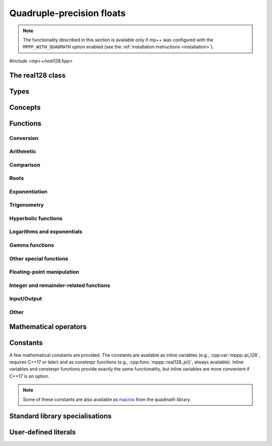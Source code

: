 .. _real128_reference:

Quadruple-precision floats
==========================

.. note::

   The functionality described in this section is available only if mp++ was configured
   with the ``MPPP_WITH_QUADMATH`` option enabled (see the :ref:`installation instructions <installation>`).

.. versionadded:: 0.5

*#include <mp++/real128.hpp>*

The real128 class
-----------------

.. cpp:class:: mppp::real128

   Quadruple-precision floating-point class.

   This class represents real values encoded in the quadruple-precision IEEE 754 floating-point format
   (which features up to 36 decimal digits of precision).
   The class is a thin wrapper around the :cpp:type:`__float128` type and the quadmath library, available on GCC,
   Clang and the Intel compiler on most modern platforms, on top of which it provides the following additions:

   * interoperability with other mp++ classes,
   * consistent behaviour with respect to the conventions followed elsewhere in mp++ (e.g., values are
     default-initialised to zero rather than to indefinite values, conversions must be explicit, etc.),
   * enhanced compile-time (``constexpr``) capabilities,
   * a generic C++ API.

   Most of the functionality is exposed via plain :ref:`functions <real128_functions>`, with the
   general convention that the functions are named after the corresponding quadmath functions minus the trailing ``q``
   suffix. For instance, the quadmath code

   .. code-block:: c++

      __float128 a = 1;
      auto b = ::sinq(a);

   that computes the sine of 1 in quadruple precision, storing the result in ``b``, becomes in mp++

   .. code-block:: c++

      real128 a{1};
      auto b = sin(a);

   where the ``sin()`` function is resolved via argument-dependent lookup.

   Various :ref:`overloaded operators <real128_operators>` are provided. Alternative comparison functions
   treating NaNs specially are also provided for use in the C++ standard library (and wherever strict weak ordering relations
   are needed).

   The :cpp:class:`~mppp::real128` class is a `literal type
   <https://en.cppreference.com/w/cpp/named_req/LiteralType>`__, and, whenever possible, operations involving
   :cpp:class:`~mppp::real128` are marked as ``constexpr``. Some functions which are not ``constexpr`` in the quadmath
   library have been reimplemented as ``constexpr`` functions via compiler builtins.

   A :ref:`tutorial <tutorial_real128>` showcasing various features of :cpp:class:`~mppp::real128`
   is available.

   .. seealso::
      https://gcc.gnu.org/onlinedocs/gcc/Floating-Types.html

      https://gcc.gnu.org/onlinedocs/libquadmath/

   .. cpp:member:: __float128 m_value

      The internal value.

      This class member gives direct access to the :cpp:type:`__float128` instance stored
      inside a :cpp:class:`~mppp::real128`.

   .. cpp:function:: constexpr real128()

      Default constructor.

      The default constructor will set ``this`` to zero.

   .. cpp:function:: real128(const real128 &) = default
   .. cpp:function:: real128(real128 &&) = default

      :cpp:class:`~mppp::real128` is trivially copy and
      move constructible.

   .. cpp:function:: constexpr explicit real128(const __float128 &x)

      Constructor from a :cpp:type:`__float128`.

      This constructor will initialise the internal :cpp:type:`__float128`
      value to *x*.

      :param x: the :cpp:type:`__float128` that will be assigned to the internal value.

   .. cpp:function:: template <real128_interoperable T> constexpr explicit real128(const T &x)

      Constructor from interoperable types.

      This constructor will initialise the internal value to *x*.
      Depending on the value and type of *x*, ``this`` may not be exactly equal
      to *x* after initialisation (e.g., if *x* is a very large
      :cpp:class:`~mppp::integer`).

      :param x: the value that will be used for the initialisation.

      :exception std\:\:overflow_error: in case of (unlikely) overflow errors during initialisation.

   .. cpp:function:: template <real128_cpp_complex T> constexpr explicit real128(const T &c)

      .. note::

        This constructor is ``constexpr`` only if at least C++14 is being used.

      .. versionadded:: 0.20

      Constructor from complex C++ types.

      The initialisation is is successful only if the imaginary part of *c* is zero.

      :param c: the input complex value.

      :exception std\:\:domain_error: if the imaginary part of *c* is not zero.

   .. cpp:function:: template <string_type T> explicit real128(const T &s)

      Constructor from string.

      This constructor will initialise ``this`` from the :cpp:concept:`~mppp::string_type` *s*.
      The accepted string formats are detailed in the quadmath library's documentation
      (see the link below). Leading whitespaces are accepted (and ignored), but trailing whitespaces
      will raise an error.

      .. seealso::
         https://gcc.gnu.org/onlinedocs/libquadmath/strtoflt128.html

      :param s: the string that will be used to initialise ``this``.

      :exception std\:\:invalid_argument: if *s* does not represent a valid quadruple-precision
        floating-point value.
      :exception unspecified: any exception thrown by memory errors in standard containers.

   .. cpp:function:: explicit real128(const char *begin, const char *end)

      Constructor from range of characters.

      This constructor will initialise ``this`` from the content of the input half-open range, which is interpreted
      as the string representation of a floating-point value.

      Internally, the constructor will copy the content of the range to a local buffer, add a string terminator, and
      invoke the constructor from string.

      :param begin: the begin of the input range.
      :param end: the end of the input range.

      :exception unspecified: any exception thrown by the constructor from string or by memory errors in standard
        containers.

   .. cpp:function:: real128 &operator=(const real128 &) = default
   .. cpp:function:: real128 &operator=(real128 &&) = default

      :cpp:class:`~mppp::real128` is trivially copy and
      move assignable.

   .. cpp:function:: constexpr real128 &operator=(const __float128 &x)

      .. note::

        This operator is ``constexpr`` only if at least C++14 is being used.

      Assignment from a :cpp:type:`__float128`.

      :param x: the :cpp:type:`__float128` that will be assigned to the internal value.

      :return: a reference to ``this``.

   .. cpp:function:: template <real128_interoperable T> constexpr real128 &operator=(const T &x)

      .. note::

        This operator is ``constexpr`` only if at least C++14 is being used.

      Assignment from interoperable types.

      :param x: the assignment argument.

      :return: a reference to ``this``.

      :exception unspecified: any exception thrown by the construction of a
        :cpp:class:`~mppp::real128` from *x*.

   .. cpp:function:: template <real128_cpp_complex T> constexpr real128 &operator=(const T &c)

      .. note::

        This operator is ``constexpr`` only if at least C++14 is being used.

      .. versionadded:: 0.20

      Assignment from complex C++ types.

      :param c: the assignment argument.

      :return: a reference to ``this``.

      :exception std\:\:domain_error: if the imaginary part of *c* is not zero.

   .. cpp:function:: real128 &operator=(const real &x)
   .. cpp:function:: constexpr real128 &operator=(const complex128 &x)
   .. cpp:function:: real128 &operator=(const complex &x)

      .. note::

         The :cpp:class:`~mppp::real` overload is available only if mp++ was configured with the
         ``MPPP_WITH_MPFR`` option enabled. The :cpp:class:`~mppp::complex` overload
         is available only if mp++ was configured with the ``MPPP_WITH_MPC`` option enabled.

      .. note::

        The :cpp:class:`~mppp::complex128` overload is ``constexpr`` only if at least C++14 is being used.

      .. versionadded:: 0.20

      Assignment operators from other mp++ classes.

      These operators are formally equivalent to converting *x* to
      :cpp:class:`~mppp::real128` and then move-assigning the result
      to ``this``.

      :param x: the assignment argument.

      :return: a reference to ``this``.

      :exception unspecified: any exception raised by the conversion of *x*
        to :cpp:class:`~mppp::real128`.

   .. cpp:function:: template <string_type T> real128 &operator=(const T &s)

      Assignment from string.

      The body of this operator is equivalent to:

      .. code-block:: c++

         return *this = real128{s};

      That is, a temporary :cpp:class:`~mppp::real128` is constructed from *s*
      and it is then move-assigned to ``this``.

      :param s: the string that will be used for the assignment.

      :return: a reference to ``this``.

      :exception unspecified: any exception thrown by the constructor from string.

   .. cpp:function:: constexpr explicit operator __float128() const

      Conversion to :cpp:type:`__float128`.

      :return: a copy of the :cpp:type:`__float128` value stored internally.

   .. cpp:function:: template <real128_interoperable T> constexpr explicit operator T() const

      Conversion operator to interoperable types.

      This operator will convert ``this`` to a :cpp:concept:`~mppp::real128_interoperable` type.

      Conversion to C++ types is implemented via direct cast, and thus no checks are
      performed to ensure that the value of ``this`` can be represented by the target type.

      Conversion to :cpp:class:`~mppp::rational`, if successful, is exact.

      Conversion to integral types will produce the truncated counterpart of ``this``.

      :return: ``this`` converted to ``T``.

      :exception std\:\:domain_error: if ``this`` represents a non-finite value and ``T``
        is :cpp:class:`~mppp::integer` or :cpp:class:`~mppp::rational`.

   .. cpp:function:: template <real128_cpp_complex T> constexpr explicit operator T() const

      .. note::

        This operator is ``constexpr`` only if at least C++14 is being used.

      .. versionadded:: 0.20

      Conversion to complex C++ types.

      :return: ``this`` converted to the type ``T``.

   .. cpp:function:: template <real128_interoperable T> constexpr bool get(T &rop) const
   .. cpp:function:: template <real128_cpp_complex T> constexpr bool get(T &rop) const

      .. note::

        The first overload is ``constexpr`` only if at least C++14 is being used.
        The second overload is ``constexpr`` only if at least C++20 is being used.

      Conversion member functions to interoperable and complex C++ types.

      These member functions, similarly to the conversion operator, will convert ``this`` to
      ``T``, storing the result of the conversion into *rop*.
      Differently from the conversion operator, these functions do not raise any exception: if the conversion is
      successful, the functions will return ``true``, otherwise the functions will return ``false``. If the
      conversion fails, *rop* will not be altered. The conversion can fail only if ``T`` is either
      :cpp:class:`~mppp::integer` or :cpp:class:`~mppp::rational`, and ``this`` represents a non-finite value.

      .. versionadded:: 0.20

         The conversion function to complex C++ types.

      :param rop: the variable which will store the result of the conversion.

      :return: ``true`` if the conversion succeeds, ``false`` otherwise.

   .. cpp:function:: std::string to_string() const

      Convert to string.

      This member function will convert ``this`` to a decimal string representation in scientific format.
      The number of significant digits in the output (36) guarantees that a :cpp:class:`~mppp::real128`
      constructed from the returned string will have a value identical to the value of ``this``.

      The implementation uses the ``quadmath_snprintf()`` function from the quadmath library.

      .. seealso::
         https://gcc.gnu.org/onlinedocs/libquadmath/quadmath_005fsnprintf.html

      :return: a decimal string representation of ``this``.

      :exception std\:\:runtime_error: if the internal call to the ``quadmath_snprintf()`` function fails.

   .. cpp:function:: std::tuple<std::uint_least8_t, std::uint_least16_t, std::uint_least64_t, std::uint_least64_t> get_ieee() const

      Get the IEEE representation of the value.

      This member function will return a tuple containing the IEEE quadruple-precision floating-point representation
      of the value. The returned tuple elements are, in order:

      * the sign of the value (1 for a negative sign bit, 0 for a positive sign bit),
      * the exponent (a 15-bit unsigned value),
      * the high part of the significand (a 48-bit unsigned value),
      * the low part of the significand (a 64-bit unsigned value).

      .. seealso::
         https://en.wikipedia.org/wiki/Quadruple-precision_floating-point_format

      :return: a tuple containing the IEEE quadruple-precision floating-point representation of the value stored
        in ``this``.

   .. cpp:function:: bool signbit() const

      Sign bit.

      This member function will return the value of the sign bit of ``this``. That is, if ``this``
      is not a NaN the function will return ``true`` if ``this`` is negative or :math:`-0`,
      ``false`` otherwise.
      If ``this`` is NaN, the sign bit of the NaN value will be returned.

      :return: ``true`` if the sign bit of ``this`` is set, ``false`` otherwise.

   .. cpp:function:: constexpr int fpclassify() const

      .. note::

         This function is not ``constexpr`` if the Intel C++ compiler
         is being used.

      Categorise the floating point value.

      This member function will categorise the floating-point value of ``this`` into the 5 categories,
      represented as ``int`` values, defined by the standard:

      * ``FP_NAN`` for NaN,
      * ``FP_INFINITE`` for infinite,
      * ``FP_NORMAL`` for normal values,
      * ``FP_SUBNORMAL`` for subnormal values,
      * ``FP_ZERO`` for zero.

      :return: the category to which the value of ``this`` belongs.

   .. cpp:function:: constexpr bool isnan() const
   .. cpp:function:: constexpr bool isinf() const
   .. cpp:function:: constexpr bool finite() const

      .. note::

         These functions are not ``constexpr`` if the Intel C++ compiler
         is being used.

      Detect NaN, infinity or finite value.

      :return: ``true`` is the value of ``this`` is, respectively,
        NaN, an infinity or finite, ``false`` otherwise.

   .. cpp:function:: constexpr real128 &abs()

      .. note::

        This function is ``constexpr`` only if at least C++14 is being used.

      .. note::

         This function is not ``constexpr`` if the Intel C++ compiler
         is being used.

      In-place absolute value.

      This member function will set ``this`` to its absolute value.

      :return: a reference to ``this``.

   .. cpp:function:: real128 &sqrt()
   .. cpp:function:: real128 &cbrt()

      In-place roots.

      These member functions will set ``this`` to, respectively:

      * :math:`\sqrt{x}`,
      * :math:`\sqrt[3]{x}`,

      where :math:`x` is the current value of ``this``.

      :return: a reference to ``this``.

   .. cpp:function:: real128 &sin()
   .. cpp:function:: real128 &cos()
   .. cpp:function:: real128 &tan()

      In-place trigonometric functions.

      These member functions will set ``this`` to, respectively:

      * :math:`\sin{x}`,
      * :math:`\cos{x}`,
      * :math:`\tan{x}`,

      where :math:`x` is the current value of ``this``.

      :return: a reference to ``this``.

   .. cpp:function:: real128 &asin()
   .. cpp:function:: real128 &acos()
   .. cpp:function:: real128 &atan()

      In-place inverse trigonometric functions.

      These member functions will set ``this`` to, respectively:

      * :math:`\arcsin{x}`,
      * :math:`\arccos{x}`,
      * :math:`\arctan{x}`,

      where :math:`x` is the current value of ``this``.

      :return: a reference to ``this``.

   .. cpp:function:: real128 &sinh()
   .. cpp:function:: real128 &cosh()
   .. cpp:function:: real128 &tanh()

      In-place hyperbolic functions.

      These member functions will set ``this`` to, respectively:

      * :math:`\sinh{x}`,
      * :math:`\cosh{x}`,
      * :math:`\tanh{x}`,

      where :math:`x` is the current value of ``this``.

      :return: a reference to ``this``.

   .. cpp:function:: real128 &asinh()
   .. cpp:function:: real128 &acosh()
   .. cpp:function:: real128 &atanh()

      In-place inverse hyperbolic functions.

      These member functions will set ``this`` to, respectively:

      * :math:`\operatorname{arcsinh}{x}`,
      * :math:`\operatorname{arccosh}{x}`,
      * :math:`\operatorname{arctanh}{x}`,

      where :math:`x` is the current value of ``this``.

      :return: a reference to ``this``.

   .. cpp:function:: real128 &exp()
   .. cpp:function:: real128 &exp2()
   .. cpp:function:: real128 &expm1()
   .. cpp:function:: real128 &log()
   .. cpp:function:: real128 &log10()
   .. cpp:function:: real128 &log2()
   .. cpp:function:: real128 &log1p()

      In-place logarithms and exponentials.

      These member functions will set ``this`` to, respectively:

      * :math:`e^x`,
      * :math:`2^x`,
      * :math:`e^x - 1`,
      * :math:`\log{x}`,
      * :math:`\log_{10}{x}`,
      * :math:`\log_2{x}`,
      * :math:`\log{\left( 1 + x \right)}`,

      where :math:`x` is the current value of ``this``.

      .. versionadded:: 0.21

         The ``exp2()``, ``expm1()`` and ``log1p()`` functions.

      :return: a reference to ``this``.

   .. cpp:function:: real128 &lgamma()

      In-place logarithm of the gamma function.

      This member function will set ``this`` to :math:`\log\Gamma\left( x \right)`,
      where :math:`x` is the current value of ``this``.

      :return: a reference to ``this``.

   .. cpp:function:: real128 &erf()
   .. cpp:function:: real128 &erfc()

      In-place error functions.

      These member functions will set ``this`` to, respectively:

      * :math:`\operatorname{erf}\left( x \right)`,
      * :math:`\operatorname{erfc}\left( x \right)`,

      where :math:`x` is the current value of ``this``.

      .. versionadded:: 0.21

         The ``erfc()`` function.

      :return: a reference to ``this``.

   .. cpp:function:: real128 &ceil()
   .. cpp:function:: real128 &floor()
   .. cpp:function:: real128 &nearbyint()
   .. cpp:function:: real128 &rint()
   .. cpp:function:: real128 &round()
   .. cpp:function:: real128 &trunc()

      .. versionadded:: 0.21

      Integer rounding functions.

      These member functions will set ``this`` to, respectively:

      * :math:`\left\lceil x \right\rceil`,
      * :math:`\left\lfloor x \right\rfloor`,
      * the nearest integer value to *x*, according to the current rounding mode,
        without raising the ``FE_INEXACT`` exception,
      * the nearest integer value to *x*, according to the current rounding mode,
        possibly raising the ``FE_INEXACT`` exception,
      * the nearest integer value to *x* rounding halfway cases away from zero,
      * :math:`\operatorname{trunc}\left( x \right)`,

      where :math:`x` is the current value of ``this``.

      :return: a reference to ``this``.

Types
-----

.. cpp:type:: __float128

   A quadruple-precision floating-point type available on GCC, Clang and
   the Intel compiler.
   This is the type wrapped by the :cpp:class:`~mppp::real128` class.

   .. seealso::

      https://gcc.gnu.org/onlinedocs/gcc/Floating-Types.html

Concepts
--------

.. cpp:concept:: template <typename T> mppp::real128_interoperable

   This concept is satisfied by real-valued types that can
   interoperate with :cpp:class:`~mppp::real128`.
   Specifically, this concept is satisfied if either:

   * ``T`` is :cpp:class:`~mppp::integer`, or
   * ``T`` is :cpp:class:`~mppp::rational`, or
   * on GCC, the Intel compiler and Clang>=7, ``T`` satisfies
     :cpp:concept:`mppp::cpp_arithmetic`, or
   * on Clang<7, ``T`` satisfies :cpp:concept:`mppp::cpp_arithmetic`, except if
     ``T`` is ``long double``.

.. cpp:concept:: template <typename T> mppp::real128_cpp_complex

   .. versionadded:: 0.20

   This concept is satisfied by complex C++ types that can
   interoperate with :cpp:class:`~mppp::real128`.
   Specifically, this concept is satisfied if either:

   * on GCC, the Intel compiler and Clang>=7, ``T`` satisfies
     :cpp:concept:`mppp::cpp_complex`, or
   * on Clang<7, ``T`` satisfies :cpp:concept:`mppp::cpp_complex`, except if
     ``T`` is ``std::complex<long double>``.

.. cpp:concept:: template <typename T, typename U> mppp::real128_op_types

   This concept is satisfied if the types ``T`` and ``U`` are suitable for use in the
   generic binary :ref:`operators <real128_operators>`
   involving :cpp:class:`~mppp::real128` and other types. Specifically, the concept will be ``true`` if either:

   * ``T`` and ``U`` are both :cpp:class:`~mppp::real128`, or
   * one type is :cpp:class:`~mppp::real128` and the other is a :cpp:concept:`~mppp::real128_interoperable` type.

.. cpp:concept:: template <typename T, typename U> mppp::real128_eq_op_types

   .. versionadded:: 0.20

   This concept is satisfied if the types ``T`` and ``U`` are suitable for use in the
   generic binary equality and inequality operators
   involving :cpp:class:`~mppp::real128` and other types. Specifically, the concept will be ``true`` if either:

   * ``T`` and ``U`` satisfy :cpp:concept:`~mppp::real128_op_types`, or
   * one type is :cpp:class:`~mppp::real128` and the other is a :cpp:concept:`~mppp::real128_cpp_complex` type.

.. _real128_functions:

Functions
---------

.. _real128_conversion:

Conversion
~~~~~~~~~~

.. cpp:function:: template <mppp::real128_interoperable T> constexpr bool mppp::get(T &rop, const mppp::real128 &x)
.. cpp:function:: template <mppp::real128_cpp_complex T> constexpr bool mppp::get(T &rop, const mppp::real128 &x)

   .. note::

      The first overload is ``constexpr`` only if at least C++14 is being used.
      The second overload is ``constexpr`` only if at least C++20 is being used.

   Conversion functions.

   These functions will convert the input :cpp:class:`~mppp::real128` *x* to
   ``T``, storing the result of the conversion into *rop*.
   If the conversion is successful, the functions
   will return ``true``, otherwise the functions will return ``false``. If the conversion fails, *rop* will
   not be altered. The conversion can fail only if ``T``
   is either :cpp:class:`~mppp::integer` or :cpp:class:`~mppp::rational`, and *x*
   represents a non-finite value.

   :param rop: the variable which will store the result of the conversion.
   :param x: the input value.

   :return: ``true`` if the conversion succeeds, ``false`` otherwise.

.. cpp:function:: mppp::real128 mppp::frexp(const mppp::real128 &x, int *exp)

   Decompose a :cpp:class:`~mppp::real128` into a normalized fraction and an integral power of two.

   If *x* is zero, this function will return zero and store zero in *exp*. Otherwise,
   this function will return a :cpp:class:`~mppp::real128` :math:`r` with an absolute value in the
   :math:`\left[0.5,1\right)` range, and it will store an integer value :math:`n` in *exp*
   such that :math:`r \times 2^n` equals to :math:`x`. If *x* is a non-finite value, the return
   value will be *x* and an unspecified value will be stored in *exp*.

   :param x: the input :cpp:class:`~mppp::real128`.
   :param exp: a pointer to the value that will store the exponent.

   :return: the binary significand of *x*.

.. _real128_arithmetic:

Arithmetic
~~~~~~~~~~

.. cpp:function:: mppp::real128 mppp::fma(const mppp::real128 &x, const mppp::real128 &y, const mppp::real128 &z)

   Fused multiply-add.

   This function will return :math:`\left(x \times y\right) + z` as if calculated to infinite precision and
   rounded once.

   :param x: the first factor.
   :param y: the second factor.
   :param z: the addend.

   :return: :math:`\left(x \times y\right) + z`.

.. cpp:function:: constexpr mppp::real128 mppp::abs(const mppp::real128 &x)

   .. note::

      This function is not ``constexpr`` if the Intel C++ compiler
      is being used.

   Absolute value.

   :param x: the :cpp:class:`~mppp::real128` whose absolute value will be computed.

   :return: :math:`\left| x \right|`.

.. cpp:function:: mppp::real128 mppp::scalbn(const mppp::real128 &x, int n)
.. cpp:function:: mppp::real128 mppp::scalbln(const mppp::real128 &x, long n)

   Multiply by power of 2.

   :param x: the input :cpp:class:`~mppp::real128`.
   :param n: the power of 2 by which *x* will be multiplied.

   :return: :math:`x \times 2^n`.

.. _real128_comparison:

Comparison
~~~~~~~~~~

.. cpp:function:: bool mppp::signbit(const mppp::real128 &x)

   Sign bit.

   :param x: the input value.

   :return: the sign bit of *x* (as returned by :cpp:func:`mppp::real128::signbit()`).

.. cpp:function:: constexpr int mppp::fpclassify(const mppp::real128 &x)

   .. note::

      This function is not ``constexpr`` if the Intel C++ compiler
      is being used.

   Categorise a :cpp:class:`~mppp::real128`.

   :param x: the value whose floating-point category will be returned.

   :return: the category of the value of *x*, as established by :cpp:func:`mppp::real128::fpclassify()`.

.. cpp:function:: constexpr bool mppp::isnan(const mppp::real128 &x)
.. cpp:function:: constexpr bool mppp::isinf(const mppp::real128 &x)
.. cpp:function:: constexpr bool mppp::finite(const mppp::real128 &x)

   .. note::

      These functions are not ``constexpr`` if the Intel C++ compiler
      is being used.

   Detect special values.

   These functions will return ``true`` is *x* is, respectively:

   * NaN,
   * an infinity,
   * a finite value,

   and ``false`` otherwise.

   :param x: the input value.

   :return: a boolean flag indicating if *x* is NaN, an infinity or a finite value.

.. cpp:function:: constexpr bool mppp::real128_equal_to(const mppp::real128 &x, const mppp::real128 &y)

   .. note::

      This function is not ``constexpr`` if the Intel C++ compiler
      is being used.

   Equality predicate with special NaN handling.

   If both *x* and *y* are not NaN, this function is identical to the equality operator.
   Otherwise, this function will return ``true``
   if both operands are NaN, ``false`` otherwise.

   In other words, this function behaves like an equality operator which considers all NaN
   values equal to each other.

   :param x: the first operand.
   :param y: the second operand.

   :return: ``true`` if :math:`x = y` (including the case in which both operands are NaN),
     ``false`` otherwise.

.. cpp:function:: constexpr bool mppp::real128_lt(const mppp::real128 &x, const mppp::real128 &y)

   .. note::

      This function is not ``constexpr`` if the Intel C++ compiler
      is being used.

   Less-than predicate with special NaN handling.

   If both *x* and *y* are not NaN, this function is identical to the less-than operator.
   If at least one operand is NaN, this function will return ``true``
   if *x* is not NaN, ``false`` otherwise.

   In other words, this function behaves like a less-than operator which considers NaN values
   greater than non-NaN values. This function can be used as a comparator in various facilities of the
   standard library (e.g., ``std::sort()``, ``std::set``, etc.).

   :param x: the first operand.
   :param y: the second operand.

   :return: ``true`` if :math:`x < y` (with NaN values considered greather than non-NaN values),
     ``false`` otherwise.

.. cpp:function:: constexpr bool mppp::real128_gt(const mppp::real128 &x, const mppp::real128 &y)

   .. note::

      This function is not ``constexpr`` if the Intel C++ compiler
      is being used.

   Greater-than predicate with special NaN handling.

   If both *x* and *y* are not NaN, this function is identical to the greater-than operator.
   If at least one operand is NaN, this function will return ``true``
   if *y* is not NaN, ``false`` otherwise.

   In other words, this function behaves like a greater-than operator which considers NaN values
   greater than non-NaN values. This function can be used as a comparator in various facilities of the
   standard library (e.g., ``std::sort()``, ``std::set``, etc.).

   :param x: the first operand.
   :param y: the second operand.

   :return: ``true`` if :math:`x > y` (with NaN values considered greather than non-NaN values),
     ``false`` otherwise.

.. _real128_roots:

Roots
~~~~~

.. cpp:function:: mppp::real128 mppp::sqrt(mppp::real128 x)
.. cpp:function:: mppp::real128 mppp::cbrt(mppp::real128 x)

   Root functions.

   These functions will return, respectively:

   * :math:`\sqrt{x}`,
   * :math:`\sqrt[3]{x}`.

   :param x: the input argument.

   :return: the square or cubic root of *x*.

.. cpp:function:: template <typename T, mppp::real128_op_types<T> U> mppp::real128 mppp::hypot(const T &x, const U &y)

   Euclidean distance.

   This function will return :math:`\sqrt{x^2+y^2}`.
   The calculation is performed without undue overflow or underflow during the intermediate
   steps of the calculation.
   Internally,
   the implementation uses the ``hypotq()`` function from the quadmath library,
   after the conversion of one of the operands to :cpp:class:`~mppp::real128`
   (if necessary).

   .. versionadded:: 0.21

      Support for types other than :cpp:class:`~mppp::real128`.

   :param x: the first argument.
   :param y: the second argument.

   :return: :math:`\sqrt{x^2+y^2}`.

.. _real128_exponentiation:

Exponentiation
~~~~~~~~~~~~~~

.. cpp:function:: template <typename T, mppp::real128_op_types<T> U> mppp::real128 mppp::pow(const T &x, const U &y)

   This function will compute :math:`x^y`. Internally,
   the implementation uses the ``powq()`` function from the quadmath library,
   after the conversion of one of the operands to :cpp:class:`~mppp::real128`
   (if necessary).

   :param x: the base.
   :param y: the exponent.

   :return: :math:`x^y`.

.. _real128_trig:

Trigonometry
~~~~~~~~~~~~

.. cpp:function:: mppp::real128 mppp::sin(mppp::real128 x)
.. cpp:function:: mppp::real128 mppp::cos(mppp::real128 x)
.. cpp:function:: mppp::real128 mppp::tan(mppp::real128 x)
.. cpp:function:: mppp::real128 mppp::asin(mppp::real128 x)
.. cpp:function:: mppp::real128 mppp::acos(mppp::real128 x)
.. cpp:function:: mppp::real128 mppp::atan(mppp::real128 x)

   Trigonometric functions.

   These functions will return, respectively:

   * :math:`\sin x`,
   * :math:`\cos x`,
   * :math:`\tan x`,
   * :math:`\arcsin x`,
   * :math:`\arccos x`,
   * :math:`\arctan x`.

   :param x: the input value.

   :return: a trigonometric function of *x*.

.. cpp:function:: template <typename T, mppp::real128_op_types<T> U> mppp::real128 mppp::atan2(const T &y, const U &x)

   .. versionadded:: 0.21

   Two-arguments arctangent.

   This function will compute :math:`\arctan\left( y,x \right)`. Internally,
   the implementation uses the ``atan2q()`` function from the quadmath library,
   after the conversion of one of the operands to :cpp:class:`~mppp::real128`
   (if necessary).

   :param y: the sine argument.
   :param x: the cosine argument.

   :return: :math:`\arctan\left( y,x \right)`.

.. _real128_hyper:

Hyperbolic functions
~~~~~~~~~~~~~~~~~~~~

.. cpp:function:: mppp::real128 mppp::sinh(mppp::real128 x)
.. cpp:function:: mppp::real128 mppp::cosh(mppp::real128 x)
.. cpp:function:: mppp::real128 mppp::tanh(mppp::real128 x)
.. cpp:function:: mppp::real128 mppp::asinh(mppp::real128 x)
.. cpp:function:: mppp::real128 mppp::acosh(mppp::real128 x)
.. cpp:function:: mppp::real128 mppp::atanh(mppp::real128 x)

   Hyperbolic functions.

   These functions will return, respectively:

   * :math:`\sinh x`,
   * :math:`\cosh x`,
   * :math:`\tanh x`,
   * :math:`\operatorname{arcsinh} x`,
   * :math:`\operatorname{arccosh} x`,
   * :math:`\operatorname{arctanh} x`.

   :param x: the input value.

   :return: a hyperbolic function of *x*.

.. _real128_logexp:

Logarithms and exponentials
~~~~~~~~~~~~~~~~~~~~~~~~~~~

.. cpp:function:: mppp::real128 mppp::exp(mppp::real128 x)
.. cpp:function:: mppp::real128 mppp::exp2(mppp::real128 x)
.. cpp:function:: mppp::real128 mppp::expm1(mppp::real128 x)
.. cpp:function:: mppp::real128 mppp::log(mppp::real128 x)
.. cpp:function:: mppp::real128 mppp::log10(mppp::real128 x)
.. cpp:function:: mppp::real128 mppp::log2(mppp::real128 x)
.. cpp:function:: mppp::real128 mppp::log1p(mppp::real128 x)

   Logarithms and exponentials.

   These functions will return, respectively:

   * :math:`e^x`,
   * :math:`2^x`,
   * :math:`e^x - 1`,
   * :math:`\log{x}`,
   * :math:`\log_{10}{x}`,
   * :math:`\log_2{x}`,
   * :math:`\log{\left( 1 + x \right)}`.

   .. versionadded:: 0.21

      The ``exp2()``, ``expm1()`` and ``log1p()`` functions.

   :param x: the input value.

   :return: a logarithm/exponential of *x*.

.. _real128_gamma:

Gamma functions
~~~~~~~~~~~~~~~

.. cpp:function:: mppp::real128 mppp::lgamma(mppp::real128 x)

   Natural logarithm of the gamma function.

   :param x: the input value.

   :return: :math:`\log\Gamma\left( x \right)`.

.. _real128_miscfuncts:

Other special functions
~~~~~~~~~~~~~~~~~~~~~~~

.. cpp:function:: mppp::real128 mppp::erf(mppp::real128 x)
.. cpp:function:: mppp::real128 mppp::erfc(mppp::real128 x)

   Error functions.

   These functions will return, respectively:

   * :math:`\operatorname{erf}\left( x \right)`,
   * :math:`\operatorname{erfc}\left( x \right)`.

   .. versionadded:: 0.21

      The ``erfc()`` function.

   :param x: the input value.

   :return: the (complementary) error function of :math:`x`.

.. cpp:function:: template <typename T, mppp::real128_op_types<T> U> mppp::real128 mppp::fdim(const T &x, const U &y)

   .. versionadded:: 0.21

   Positive difference.

   This function returns the positive difference between *x* and *y*.
   That is, if :math:`x>y`, returns :math:`x-y`, otherwise returns :math:`+0`.
   Internally, the implementation uses the ``fdimq()`` function from the quadmath library,
   after the conversion of one of the operands to :cpp:class:`~mppp::real128`
   (if necessary).

   :param x: the first argument.
   :param y: the second argument.

   :return: the positive difference of *x* and *y*.

.. _real128_fpmanip:

Floating-point manipulation
~~~~~~~~~~~~~~~~~~~~~~~~~~~

.. cpp:function:: mppp::real128 mppp::nextafter(const mppp::real128 &from, const mppp::real128 &to)

   .. versionadded:: 0.14

   This function returns the next representable value of *from* in the direction of *to*.

   If *from* equals to *to*, *to* is returned.

   :param from: the :cpp:class:`~mppp::real128` whose next representable value will be returned.
   :param to: the direction of the next representable value.

   :return: the next representable value of *from* in the direction of *to*.

.. cpp:function:: template <typename T, mppp::real128_op_types<T> U> mppp::real128 mppp::copysign(const T &x, const U &y)

   .. versionadded:: 0.21

   Copy sign.

   This function composes a floating point value with the magnitude of *x* and the sign of *y*.
   Internally, the implementation uses the ``copysignq()`` function from the quadmath library,
   after the conversion of one of the operands to :cpp:class:`~mppp::real128`
   (if necessary).

   :param x: the first argument.
   :param y: the second argument.

   :return: a value with the magnitude of *x* and the sign of *y*.

Integer and remainder-related functions
~~~~~~~~~~~~~~~~~~~~~~~~~~~~~~~~~~~~~~~

.. cpp:function:: mppp::real128 mppp::ceil(mppp::real128 x)
.. cpp:function:: mppp::real128 mppp::floor(mppp::real128 x)
.. cpp:function:: mppp::real128 mppp::nearbyint(mppp::real128 x)
.. cpp:function:: mppp::real128 mppp::rint(mppp::real128 x)
.. cpp:function:: long long mppp::llrint(mppp::real128 x)
.. cpp:function:: long mppp::lrint(mppp::real128 x)
.. cpp:function:: mppp::real128 mppp::round(mppp::real128 x)
.. cpp:function:: long long mppp::llround(mppp::real128 x)
.. cpp:function:: long mppp::lround(mppp::real128 x)
.. cpp:function:: mppp::real128 mppp::trunc(mppp::real128 x)

   .. versionadded:: 0.21

   Integer rounding functions.

   These member functions will return, respectively:

   * :math:`\left\lceil x \right\rceil`,
   * :math:`\left\lfloor x \right\rfloor`,
   * the nearest integer value to *x*, according to the current rounding mode,
     without raising the ``FE_INEXACT`` exception,
   * the nearest integer value to *x*, according to the current rounding mode,
     possibly raising the ``FE_INEXACT`` exception, represented as a:

     * :cpp:class:`~mppp::real128` (``rint()``),
     * ``long long`` (``llrint()``),
     * ``long`` (``lrint()``),

   * the nearest integer value to *x* rounding halfway cases away from zero,
     represented as a:

     * :cpp:class:`~mppp::real128` (``round()``),
     * ``long long`` (``llround()``),
     * ``long`` (``lround()``),

   * :math:`\operatorname{trunc}\left( x \right)`.

   :param x: the input argument.

   :return: the result of the operation.

.. _real128_io:

Input/Output
~~~~~~~~~~~~

.. cpp:function:: std::ostream &mppp::operator<<(std::ostream &os, const mppp::real128 &x)

   Output stream operator.

   This operator will print to the stream *os* the :cpp:class:`~mppp::real128` *x*. The current implementation
   ignores any formatting flag specified in *os*, and the print format will be the one
   described in :cpp:func:`mppp::real128::to_string()`.

   .. warning::
      In future versions of mp++, the behaviour of this operator will change to support the output stream's formatting
      flags. For the time being, users are encouraged to use the ``quadmath_snprintf()`` function from the quadmath
      library if precise and forward-compatible control on the printing format is needed.

   :param os: the target stream.
   :param x: the input :cpp:class:`~mppp::real128`.

   :return: a reference to *os*.

   :exception unspecified: any exception thrown by :cpp:func:`mppp::real128::to_string()`.


Other
~~~~~

.. cpp:function:: std::size_t mppp::hash(const mppp::real128 &x)

   .. versionadded:: 0.12

   Hash function for :cpp:class:`~mppp::real128`.

   All NaN values produce the same hash value. For non-NaN arguments, this function
   guarantees that ``x == y`` implies ``hash(x) == hash(y)``.

   :param x: the argument.

   :return: a hash value for *x*.

.. _real128_operators:

Mathematical operators
----------------------

.. cpp:function:: constexpr mppp::real128 mppp::operator+(mppp::real128 x)
.. cpp:function:: constexpr mppp::real128 mppp::operator-(mppp::real128 x)

   Identity and negation.

   :param x: the argument.

   :return: :math:`x` and :math:`-x` respectively.

.. cpp:function:: constexpr mppp::real128 &mppp::operator++(mppp::real128 &x)
.. cpp:function:: constexpr mppp::real128 &mppp::operator--(mppp::real128 &x)

   .. note::

      These operators are ``constexpr`` only if at least C++14 is being used.

   Prefix increment and decrement.

   :param x: the argument.

   :return: a reference to *x* after it has been incremented/decremented by one.

.. cpp:function:: constexpr mppp::real128 mppp::operator++(mppp::real128 &x, int)
.. cpp:function:: constexpr mppp::real128 mppp::operator--(mppp::real128 &x, int)

   .. note::

      These operators are ``constexpr`` only if at least C++14 is being used.

   Suffix increment and decrement.

   :param x: the argument.

   :return: a copy of *x* before the increment/decrement.

.. cpp:function:: template <typename T, mppp::real128_op_types<T> U> constexpr mppp::real128 mppp::operator+(const T &x, const U &y)
.. cpp:function:: template <typename T, mppp::real128_op_types<T> U> constexpr mppp::real128 mppp::operator-(const T &x, const U &y)
.. cpp:function:: template <typename T, mppp::real128_op_types<T> U> constexpr mppp::real128 mppp::operator*(const T &x, const U &y)
.. cpp:function:: template <typename T, mppp::real128_op_types<T> U> constexpr mppp::real128 mppp::operator/(const T &x, const U &y)

   Binary arithmetic operators.

   These operators will return, respectively:

   * :math:`x+y`,
   * :math:`x-y`,
   * :math:`x \times y`,
   * :math:`x / y`.

   :param x: the first operand.
   :param y: the second operand.

   :return: the result of the binary operation.

   :exception unspecified: any exception thrown by the constructor of :cpp:class:`~mppp::real128`
     from mp++ types.

.. cpp:function:: template <typename T, mppp::real128_op_types<T> U> constexpr T &mppp::operator+=(T &x, const U &y)
.. cpp:function:: template <typename T, mppp::real128_op_types<T> U> constexpr T &mppp::operator-=(T &x, const U &y)
.. cpp:function:: template <typename T, mppp::real128_op_types<T> U> constexpr T &mppp::operator*=(T &x, const U &y)
.. cpp:function:: template <typename T, mppp::real128_op_types<T> U> constexpr T &mppp::operator/=(T &x, const U &y)

   .. note::

      These operators are ``constexpr`` only if at least C++14 is being used.

   In-place arithmetic operators.

   These operators will set *x* to, respectively:

   * :math:`x+y`,
   * :math:`x-y`,
   * :math:`x \times y`,
   * :math:`x / y`.

   :param x: the first operand.
   :param y: the second operand.

   :return: a reference to *x*.

   :exception unspecified: any exception thrown by the corresponding binary operator, or by the conversion
     of :cpp:class:`~mppp::real128` to mp++ types.

.. cpp:function:: template <typename T, mppp::real128_eq_op_types<T> U> constexpr bool mppp::operator==(const T &x, const U &y)
.. cpp:function:: template <typename T, mppp::real128_eq_op_types<T> U> constexpr bool mppp::operator!=(const T &x, const U &y)
.. cpp:function:: template <typename T, mppp::real128_op_types<T> U> constexpr bool mppp::operator<(const T &x, const U &y)
.. cpp:function:: template <typename T, mppp::real128_op_types<T> U> constexpr bool mppp::operator>(const T &x, const U &y)
.. cpp:function:: template <typename T, mppp::real128_op_types<T> U> constexpr bool mppp::operator<=(const T &x, const U &y)
.. cpp:function:: template <typename T, mppp::real128_op_types<T> U> constexpr bool mppp::operator>=(const T &x, const U &y)

   Comparison operators.

   These operators will return ``true`` if, respectively:

   * :math:`x=y`,
   * :math:`x \neq y`,
   * :math:`x < y`,
   * :math:`x > y`,
   * :math:`x \leq y`,
   * :math:`x \geq y`,

   ``false`` otherwise.

   .. note::

     These operators will handle NaN in the same way as the builtin floating-point types.
     For alternative comparison functions that treat NaN specially, please see the
     :ref:`comparison functions section <real128_comparison>`.

   .. versionadded:: 0.20

      Equality and inequality comparison with :cpp:concept:`~mppp::real128_cpp_complex` types.

   :param x: the first operand.
   :param y: the second operand.

   :return: the result of the comparison.

   :exception unspecified: any exception thrown by the constructor of :cpp:class:`~mppp::real128`
     from mp++ types.

.. _real128_constants:

Constants
---------

A few mathematical constants are provided. The constants are available as inline variables
(e.g., :cpp:var:`mppp::pi_128`, requires C++17 or later) and as constexpr functions (e.g., :cpp:func:`mppp::real128_pi()`,
always available). Inline variables and constexpr functions provide exactly the same functionality,
but inline variables are more convenient if C++17 is an option.

.. note::
   Some of these constants are also available as
   `macros <https://gcc.gnu.org/onlinedocs/libquadmath/Typedef-and-constants.html#Typedef-and-constants>`__
   from the quadmath library.

.. cpp:function:: constexpr unsigned mppp::real128_sig_digits()
.. cpp:var:: constexpr unsigned mppp::sig_digits_128

   The number of binary digits in the
   significand of a :cpp:class:`~mppp::real128` (113).

.. cpp:function:: constexpr unsigned mppp::real128_max()
.. cpp:var:: constexpr unsigned mppp::max_128

   The maximum positive finite value representable by :cpp:class:`~mppp::real128`.

.. cpp:function:: constexpr unsigned mppp::real128_min()
.. cpp:var:: constexpr unsigned mppp::min_128

   The minimum positive value representable by :cpp:class:`~mppp::real128`
   with full precision.

.. cpp:function:: constexpr unsigned mppp::real128_epsilon()
.. cpp:var:: constexpr unsigned mppp::epsilon_128

   The difference between 1 and the next larger number representable
   by :cpp:class:`~mppp::real128` (:math:`2^{-112}`).

.. cpp:function:: constexpr unsigned mppp::real128_denorm_min()
.. cpp:var:: constexpr unsigned mppp::denorm_min_128

   The smallest positive denormalized number representable by
   :cpp:class:`~mppp::real128`.

.. cpp:function:: constexpr unsigned mppp::real128_inf()
.. cpp:var:: constexpr unsigned mppp::inf_128
.. cpp:function:: constexpr unsigned mppp::real128_nan()
.. cpp:var:: constexpr unsigned mppp::nan_128

   Positive infinity and NaN.

.. cpp:function:: constexpr unsigned mppp::real128_pi()
.. cpp:var:: constexpr unsigned mppp::pi_128

   Quadruple-precision :math:`\pi` constant.

.. cpp:function:: constexpr unsigned mppp::real128_e()
.. cpp:var:: constexpr unsigned mppp::e_128

   Quadruple-precision :math:`\text{e}` constant (Euler's number).

.. cpp:function:: constexpr unsigned mppp::real128_sqrt2()
.. cpp:var:: constexpr unsigned mppp::sqrt2_128

   Quadruple-precision :math:`\sqrt{2}` constant.

.. _real128_std_specs:

Standard library specialisations
--------------------------------

.. cpp:class:: template <> std::numeric_limits<mppp::real128>

   This specialisation exposes the compile-time properties of :cpp:class:`~mppp::real128` as specified by the C++ standard.

   .. cpp:member:: public static constexpr bool is_specialized = true
   .. cpp:member:: public static constexpr int digits = 113
   .. cpp:member:: public static constexpr int digits10 = 33
   .. cpp:member:: public static constexpr int max_digits10 = 36
   .. cpp:member:: public static constexpr bool is_signed = true
   .. cpp:member:: public static constexpr bool is_integer = false
   .. cpp:member:: public static constexpr bool is_exact = false
   .. cpp:member:: public static constexpr int radix = 2
   .. cpp:member:: public static constexpr int min_exponent = -16381
   .. cpp:member:: public static constexpr int min_exponent10 = -4931
   .. cpp:member:: public static constexpr int max_exponent = 16384
   .. cpp:member:: public static constexpr int max_exponent10 = 4931
   .. cpp:member:: public static constexpr bool has_infinity = true
   .. cpp:member:: public static constexpr bool has_quiet_NaN = true
   .. cpp:member:: public static constexpr bool has_signaling_NaN = false
   .. cpp:member:: public static constexpr std::float_denorm_style has_denorm = std::denorm_present
   .. cpp:member:: public static constexpr bool has_denorm_loss = true
   .. cpp:member:: public static constexpr bool is_iec559 = true
   .. cpp:member:: public static constexpr bool is_bounded = false
   .. cpp:member:: public static constexpr bool is_modulo = false
   .. cpp:member:: public static constexpr bool traps = false
   .. cpp:member:: public static constexpr bool tinyness_before = false
   .. cpp:member:: public static constexpr std::float_round_style round_style = std::round_to_nearest

   .. cpp:function:: public static constexpr mppp::real128 min()

      :return: the output of :cpp:func:`mppp::real128_min()`.

   .. cpp:function:: public static constexpr mppp::real128 max()

      :return: the output of :cpp:func:`mppp::real128_max()`.

   .. cpp:function:: public static constexpr mppp::real128 lowest()

      :return: the negative of the output of :cpp:func:`mppp::real128_max()`.

   .. cpp:function:: public static constexpr mppp::real128 epsilon()

      :return: the output of :cpp:func:`mppp::real128_epsilon()`.

   .. cpp:function:: public static constexpr mppp::real128 round_error()

      :return: ``0.5``.

   .. cpp:function:: public static constexpr mppp::real128 infinity()

      :return: the output of :cpp:func:`mppp::real128_inf()`.

   .. cpp:function:: public static constexpr mppp::real128 quiet_NaN()

      :return: the output of :cpp:func:`mppp::real128_nan()`.

   .. cpp:function:: public static constexpr mppp::real128 signaling_NaN()

      :return: ``0``.

   .. cpp:function:: public static constexpr mppp::real128 denorm_min()

     :return: the output of :cpp:func:`mppp::real128_denorm_min()`.

.. _real128_literals:

User-defined literals
---------------------

.. versionadded:: 0.19

.. cpp:function:: template <char... Chars> mppp::real128 mppp::literals::operator"" _rq()

   User-defined quadruple-precision literal.

   This numeric literal operator template can be used to construct
   :cpp:class:`~mppp::real128` instances. Floating-point literals in decimal and
   hexadecimal format are supported.

   .. seealso::

      https://en.cppreference.com/w/cpp/language/floating_literal

   :exception std\:\:invalid_argument: if the input sequence of characters is not
     a valid floating-point literal (as defined by the C++ standard).
